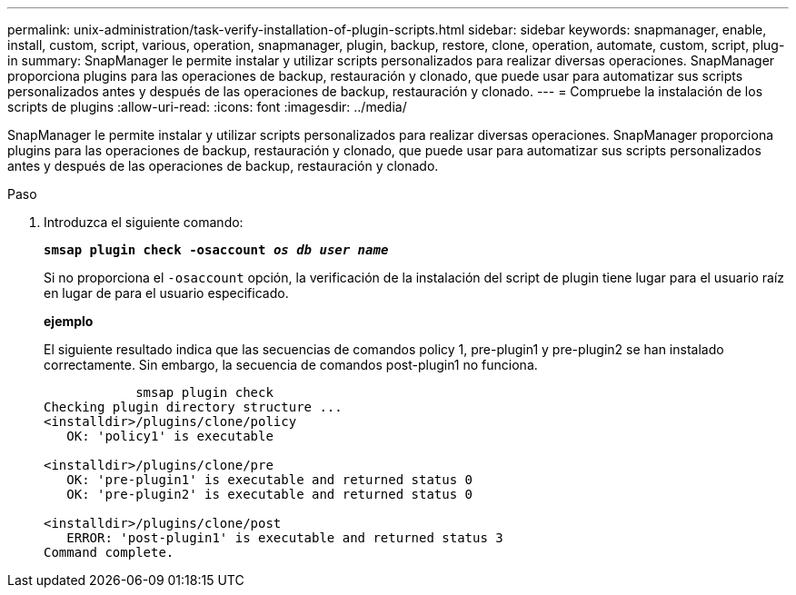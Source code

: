 ---
permalink: unix-administration/task-verify-installation-of-plugin-scripts.html 
sidebar: sidebar 
keywords: snapmanager, enable, install, custom, script, various, operation, snapmanager, plugin, backup, restore, clone, operation, automate, custom, script, plug-in 
summary: SnapManager le permite instalar y utilizar scripts personalizados para realizar diversas operaciones. SnapManager proporciona plugins para las operaciones de backup, restauración y clonado, que puede usar para automatizar sus scripts personalizados antes y después de las operaciones de backup, restauración y clonado. 
---
= Compruebe la instalación de los scripts de plugins
:allow-uri-read: 
:icons: font
:imagesdir: ../media/


[role="lead"]
SnapManager le permite instalar y utilizar scripts personalizados para realizar diversas operaciones. SnapManager proporciona plugins para las operaciones de backup, restauración y clonado, que puede usar para automatizar sus scripts personalizados antes y después de las operaciones de backup, restauración y clonado.

.Paso
. Introduzca el siguiente comando:
+
`*smsap plugin check -osaccount _os db user name_*`

+
Si no proporciona el `-osaccount` opción, la verificación de la instalación del script de plugin tiene lugar para el usuario raíz en lugar de para el usuario especificado.

+
*ejemplo*

+
El siguiente resultado indica que las secuencias de comandos policy 1, pre-plugin1 y pre-plugin2 se han instalado correctamente. Sin embargo, la secuencia de comandos post-plugin1 no funciona.

+
[listing]
----

            smsap plugin check
Checking plugin directory structure ...
<installdir>/plugins/clone/policy
   OK: 'policy1' is executable

<installdir>/plugins/clone/pre
   OK: 'pre-plugin1' is executable and returned status 0
   OK: 'pre-plugin2' is executable and returned status 0

<installdir>/plugins/clone/post
   ERROR: 'post-plugin1' is executable and returned status 3
Command complete.
----

